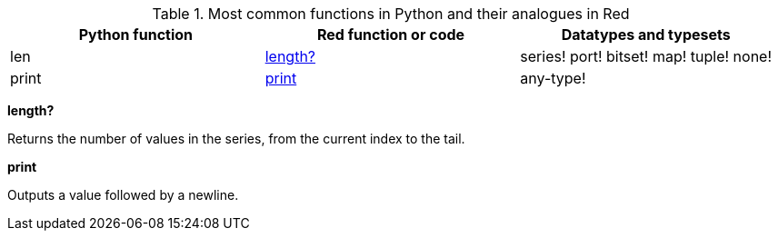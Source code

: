 .Most common functions in Python and their analogues in Red
[options="header"]
|====
|Python function|Red function or code|Datatypes and typesets
|len| <<length-notes,length?>>|series! port! bitset! map! tuple! none!
|print|<<print-notes,print>>|any-type!
|====

anchor:length-notes[]
*length?*

Returns the number of values in the series, from the current index to the tail.

anchor:print-notes[]
*print*

Outputs a value followed by a newline.
